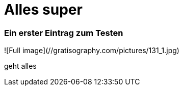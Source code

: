 
= Alles super
:hp-tags: Test, Erster

### Ein erster Eintrag zum Testen



![Full image](//gratisography.com/pictures/131_1.jpg)



geht alles